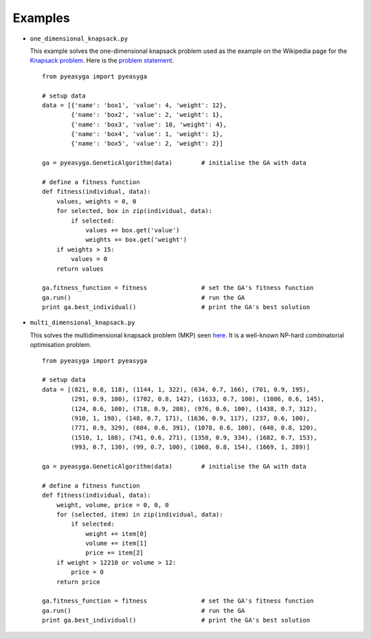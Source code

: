 Examples
---------

* ``one_dimensional_knapsack.py``

  This example solves the one-dimensional knapsack problem used as the example
  on the Wikipedia page for the `Knapsack problem <http://en.wikipedia.org/wiki/Knapsack_problem>`_. Here is the `problem statement <http://git.io/fa25nw>`_. ::

    from pyeasyga import pyeasyga

    # setup data
    data = [{'name': 'box1', 'value': 4, 'weight': 12},
            {'name': 'box2', 'value': 2, 'weight': 1},
            {'name': 'box3', 'value': 10, 'weight': 4},
            {'name': 'box4', 'value': 1, 'weight': 1},
            {'name': 'box5', 'value': 2, 'weight': 2}]

    ga = pyeasyga.GeneticAlgorithm(data)        # initialise the GA with data

    # define a fitness function
    def fitness(individual, data):
        values, weights = 0, 0
        for selected, box in zip(individual, data):
            if selected:
                values += box.get('value')
                weights += box.get('weight')
        if weights > 15:
            values = 0
        return values

    ga.fitness_function = fitness               # set the GA's fitness function
    ga.run()                                    # run the GA
    print ga.best_individual()                  # print the GA's best solution


* ``multi_dimensional_knapsack.py``
  
  This solves the multidimensional knapsack problem (MKP) seen `here <http://git.io/Wz4jBQ>`_. It is a well-known NP-hard combinatorial optimisation problem. ::

    from pyeasyga import pyeasyga

    # setup data
    data = [(821, 0.8, 118), (1144, 1, 322), (634, 0.7, 166), (701, 0.9, 195),
            (291, 0.9, 100), (1702, 0.8, 142), (1633, 0.7, 100), (1086, 0.6, 145),
            (124, 0.6, 100), (718, 0.9, 208), (976, 0.6, 100), (1438, 0.7, 312),
            (910, 1, 198), (148, 0.7, 171), (1636, 0.9, 117), (237, 0.6, 100),
            (771, 0.9, 329), (604, 0.6, 391), (1078, 0.6, 100), (640, 0.8, 120),
            (1510, 1, 188), (741, 0.6, 271), (1358, 0.9, 334), (1682, 0.7, 153),
            (993, 0.7, 130), (99, 0.7, 100), (1068, 0.8, 154), (1669, 1, 289)]

    ga = pyeasyga.GeneticAlgorithm(data)        # initialise the GA with data

    # define a fitness function
    def fitness(individual, data):
        weight, volume, price = 0, 0, 0
        for (selected, item) in zip(individual, data):
            if selected:
                weight += item[0]
                volume += item[1]
                price += item[2]
        if weight > 12210 or volume > 12:
            price = 0
        return price

    ga.fitness_function = fitness               # set the GA's fitness function
    ga.run()                                    # run the GA
    print ga.best_individual()                  # print the GA's best solution
